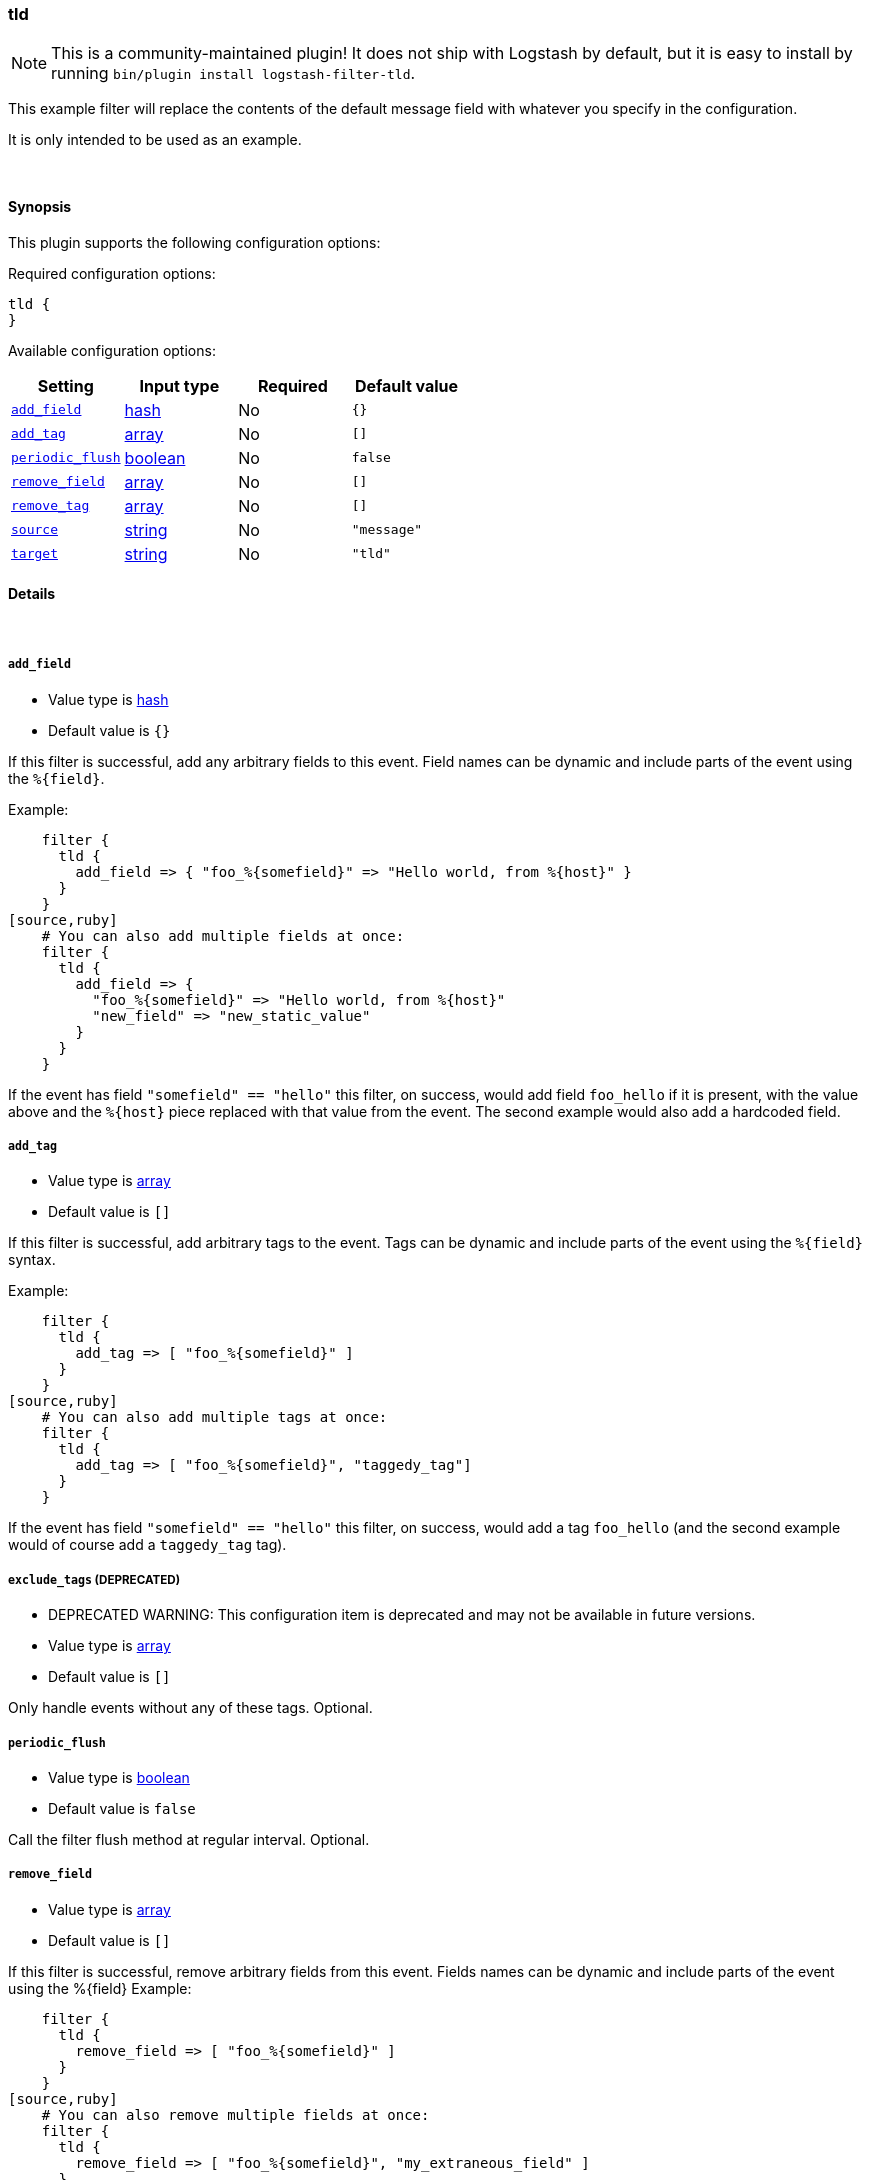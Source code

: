 [[plugins-filters-tld]]
=== tld


NOTE: This is a community-maintained plugin! It does not ship with Logstash by default, but it is easy to install by running `bin/plugin install logstash-filter-tld`.


This example filter will replace the contents of the default 
message field with whatever you specify in the configuration.

It is only intended to be used as an example.

&nbsp;

==== Synopsis

This plugin supports the following configuration options:


Required configuration options:

[source,json]
--------------------------
tld {
}
--------------------------



Available configuration options:

[cols="<,<,<,<m",options="header",]
|=======================================================================
|Setting |Input type|Required|Default value
| <<plugins-filters-tld-add_field>> |<<hash,hash>>|No|`{}`
| <<plugins-filters-tld-add_tag>> |<<array,array>>|No|`[]`
| <<plugins-filters-tld-periodic_flush>> |<<boolean,boolean>>|No|`false`
| <<plugins-filters-tld-remove_field>> |<<array,array>>|No|`[]`
| <<plugins-filters-tld-remove_tag>> |<<array,array>>|No|`[]`
| <<plugins-filters-tld-source>> |<<string,string>>|No|`"message"`
| <<plugins-filters-tld-target>> |<<string,string>>|No|`"tld"`
|=======================================================================



==== Details

&nbsp;

[[plugins-filters-tld-add_field]]
===== `add_field` 

  * Value type is <<hash,hash>>
  * Default value is `{}`

If this filter is successful, add any arbitrary fields to this event.
Field names can be dynamic and include parts of the event using the `%{field}`.

Example:
[source,ruby]
    filter {
      tld {
        add_field => { "foo_%{somefield}" => "Hello world, from %{host}" }
      }
    }
[source,ruby]
    # You can also add multiple fields at once:
    filter {
      tld {
        add_field => {
          "foo_%{somefield}" => "Hello world, from %{host}"
          "new_field" => "new_static_value"
        }
      }
    }

If the event has field `"somefield" == "hello"` this filter, on success,
would add field `foo_hello` if it is present, with the
value above and the `%{host}` piece replaced with that value from the
event. The second example would also add a hardcoded field.

[[plugins-filters-tld-add_tag]]
===== `add_tag` 

  * Value type is <<array,array>>
  * Default value is `[]`

If this filter is successful, add arbitrary tags to the event.
Tags can be dynamic and include parts of the event using the `%{field}`
syntax.

Example:
[source,ruby]
    filter {
      tld {
        add_tag => [ "foo_%{somefield}" ]
      }
    }
[source,ruby]
    # You can also add multiple tags at once:
    filter {
      tld {
        add_tag => [ "foo_%{somefield}", "taggedy_tag"]
      }
    }

If the event has field `"somefield" == "hello"` this filter, on success,
would add a tag `foo_hello` (and the second example would of course add a `taggedy_tag` tag).

[[plugins-filters-tld-exclude_tags]]
===== `exclude_tags`  (DEPRECATED)

  * DEPRECATED WARNING: This configuration item is deprecated and may not be available in future versions.
  * Value type is <<array,array>>
  * Default value is `[]`

Only handle events without any of these tags.
Optional.

[[plugins-filters-tld-periodic_flush]]
===== `periodic_flush` 

  * Value type is <<boolean,boolean>>
  * Default value is `false`

Call the filter flush method at regular interval.
Optional.

[[plugins-filters-tld-remove_field]]
===== `remove_field` 

  * Value type is <<array,array>>
  * Default value is `[]`

If this filter is successful, remove arbitrary fields from this event.
Fields names can be dynamic and include parts of the event using the %{field}
Example:
[source,ruby]
    filter {
      tld {
        remove_field => [ "foo_%{somefield}" ]
      }
    }
[source,ruby]
    # You can also remove multiple fields at once:
    filter {
      tld {
        remove_field => [ "foo_%{somefield}", "my_extraneous_field" ]
      }
    }

If the event has field `"somefield" == "hello"` this filter, on success,
would remove the field with name `foo_hello` if it is present. The second
example would remove an additional, non-dynamic field.

[[plugins-filters-tld-remove_tag]]
===== `remove_tag` 

  * Value type is <<array,array>>
  * Default value is `[]`

If this filter is successful, remove arbitrary tags from the event.
Tags can be dynamic and include parts of the event using the `%{field}`
syntax.

Example:
[source,ruby]
    filter {
      tld {
        remove_tag => [ "foo_%{somefield}" ]
      }
    }
[source,ruby]
    # You can also remove multiple tags at once:
    filter {
      tld {
        remove_tag => [ "foo_%{somefield}", "sad_unwanted_tag"]
      }
    }

If the event has field `"somefield" == "hello"` this filter, on success,
would remove the tag `foo_hello` if it is present. The second example
would remove a sad, unwanted tag as well.

[[plugins-filters-tld-source]]
===== `source` 

  * Value type is <<string,string>>
  * Default value is `"message"`

Setting the config_name here is required. This is how you
configure this filter from your Logstash config.

filter {
  example {
    message => "My message..."
  }
}

The source field to parse

[[plugins-filters-tld-tags]]
===== `tags`  (DEPRECATED)

  * DEPRECATED WARNING: This configuration item is deprecated and may not be available in future versions.
  * Value type is <<array,array>>
  * Default value is `[]`

Only handle events with all of these tags.
Optional.

[[plugins-filters-tld-target]]
===== `target` 

  * Value type is <<string,string>>
  * Default value is `"tld"`

The target field to place all the data

[[plugins-filters-tld-type]]
===== `type`  (DEPRECATED)

  * DEPRECATED WARNING: This configuration item is deprecated and may not be available in future versions.
  * Value type is <<string,string>>
  * Default value is `""`

Note that all of the specified routing options (`type`,`tags`,`exclude_tags`,`include_fields`,
`exclude_fields`) must be met in order for the event to be handled by the filter.
The type to act on. If a type is given, then this filter will only
act on messages with the same type. See any input plugin's `type`
attribute for more.
Optional.


